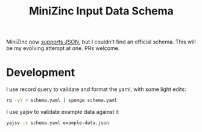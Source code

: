 #+TITLE: MiniZinc Input Data Schema

MiniZinc now [[https://www.minizinc.org/doc-2.5.5/en/spec.html#json-support][supports JSON]],
but I couldn't find an official schema. This will be my evolving attempt at one. PRs welcome.

* Development

I use record query to validate and format the yaml, with some light edits:

#+begin_src bash
rq -yY < schema.yaml | sponge schema.yaml
#+end_src

I use yajsv to validate example data against it

#+begin_src bash
yajsv -s schema.yaml example-data.json
#+end_src
